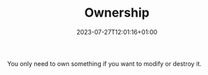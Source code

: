 #+TITLE: Ownership
#+DATE: 2023-07-27T12:01:16+01:00
#+DRAFT: true
#+DESCRIPTION:
#+CATEGORIES[]:
#+TAGS[]:
#+KEYWORDS[]:
#+SLUG:
#+SUMMARY:

You only need to own something if you want to modify or destroy it.
